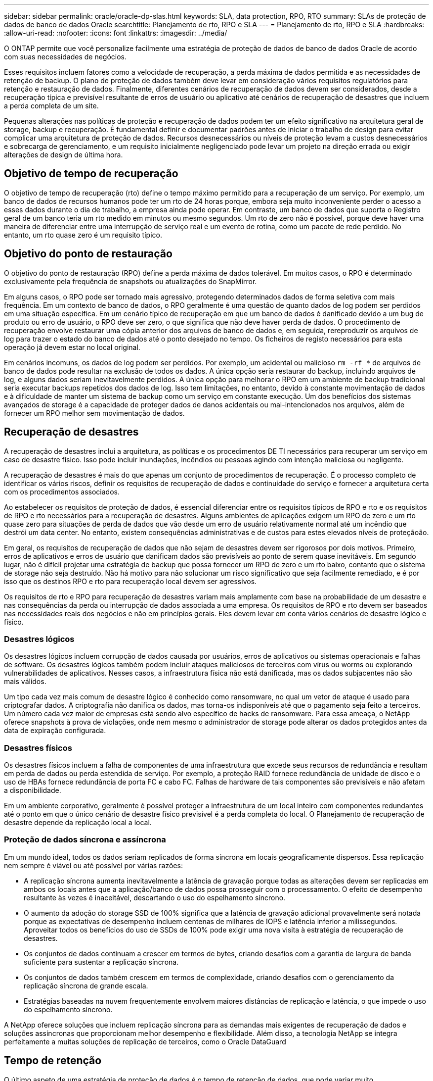 ---
sidebar: sidebar 
permalink: oracle/oracle-dp-slas.html 
keywords: SLA, data protection, RPO, RTO 
summary: SLAs de proteção de dados de banco de dados Oracle 
searchtitle: Planejamento de rto, RPO e SLA 
---
= Planejamento de rto, RPO e SLA
:hardbreaks:
:allow-uri-read: 
:nofooter: 
:icons: font
:linkattrs: 
:imagesdir: ../media/


[role="lead"]
O ONTAP permite que você personalize facilmente uma estratégia de proteção de dados de banco de dados Oracle de acordo com suas necessidades de negócios.

Esses requisitos incluem fatores como a velocidade de recuperação, a perda máxima de dados permitida e as necessidades de retenção de backup. O plano de proteção de dados também deve levar em consideração vários requisitos regulatórios para retenção e restauração de dados. Finalmente, diferentes cenários de recuperação de dados devem ser considerados, desde a recuperação típica e previsível resultante de erros de usuário ou aplicativo até cenários de recuperação de desastres que incluem a perda completa de um site.

Pequenas alterações nas políticas de proteção e recuperação de dados podem ter um efeito significativo na arquitetura geral de storage, backup e recuperação. É fundamental definir e documentar padrões antes de iniciar o trabalho de design para evitar complicar uma arquitetura de proteção de dados. Recursos desnecessários ou níveis de proteção levam a custos desnecessários e sobrecarga de gerenciamento, e um requisito inicialmente negligenciado pode levar um projeto na direção errada ou exigir alterações de design de última hora.



== Objetivo de tempo de recuperação

O objetivo de tempo de recuperação (rto) define o tempo máximo permitido para a recuperação de um serviço. Por exemplo, um banco de dados de recursos humanos pode ter um rto de 24 horas porque, embora seja muito inconveniente perder o acesso a esses dados durante o dia de trabalho, a empresa ainda pode operar. Em contraste, um banco de dados que suporta o Registro geral de um banco teria um rto medido em minutos ou mesmo segundos. Um rto de zero não é possível, porque deve haver uma maneira de diferenciar entre uma interrupção de serviço real e um evento de rotina, como um pacote de rede perdido. No entanto, um rto quase zero é um requisito típico.



== Objetivo do ponto de restauração

O objetivo do ponto de restauração (RPO) define a perda máxima de dados tolerável. Em muitos casos, o RPO é determinado exclusivamente pela frequência de snapshots ou atualizações do SnapMirror.

Em alguns casos, o RPO pode ser tornado mais agressivo, protegendo determinados dados de forma seletiva com mais frequência. Em um contexto de banco de dados, o RPO geralmente é uma questão de quanto dados de log podem ser perdidos em uma situação específica. Em um cenário típico de recuperação em que um banco de dados é danificado devido a um bug de produto ou erro de usuário, o RPO deve ser zero, o que significa que não deve haver perda de dados. O procedimento de recuperação envolve restaurar uma cópia anterior dos arquivos de banco de dados e, em seguida, rereproduzir os arquivos de log para trazer o estado do banco de dados até o ponto desejado no tempo. Os ficheiros de registo necessários para esta operação já devem estar no local original.

Em cenários incomuns, os dados de log podem ser perdidos. Por exemplo, um acidental ou malicioso `rm -rf *` de arquivos de banco de dados pode resultar na exclusão de todos os dados. A única opção seria restaurar do backup, incluindo arquivos de log, e alguns dados seriam inevitavelmente perdidos. A única opção para melhorar o RPO em um ambiente de backup tradicional seria executar backups repetidos dos dados de log. Isso tem limitações, no entanto, devido à constante movimentação de dados e à dificuldade de manter um sistema de backup como um serviço em constante execução. Um dos benefícios dos sistemas avançados de storage é a capacidade de proteger dados de danos acidentais ou mal-intencionados nos arquivos, além de fornecer um RPO melhor sem movimentação de dados.



== Recuperação de desastres

A recuperação de desastres inclui a arquitetura, as políticas e os procedimentos DE TI necessários para recuperar um serviço em caso de desastre físico. Isso pode incluir inundações, incêndios ou pessoas agindo com intenção maliciosa ou negligente.

A recuperação de desastres é mais do que apenas um conjunto de procedimentos de recuperação. É o processo completo de identificar os vários riscos, definir os requisitos de recuperação de dados e continuidade do serviço e fornecer a arquitetura certa com os procedimentos associados.

Ao estabelecer os requisitos de proteção de dados, é essencial diferenciar entre os requisitos típicos de RPO e rto e os requisitos de RPO e rto necessários para a recuperação de desastres. Alguns ambientes de aplicações exigem um RPO de zero e um rto quase zero para situações de perda de dados que vão desde um erro de usuário relativamente normal até um incêndio que destrói um data center. No entanto, existem consequências administrativas e de custos para estes elevados níveis de proteçãoão.

Em geral, os requisitos de recuperação de dados que não sejam de desastres devem ser rigorosos por dois motivos. Primeiro, erros de aplicativos e erros de usuário que danificam dados são previsíveis ao ponto de serem quase inevitáveis. Em segundo lugar, não é difícil projetar uma estratégia de backup que possa fornecer um RPO de zero e um rto baixo, contanto que o sistema de storage não seja destruído. Não há motivo para não solucionar um risco significativo que seja facilmente remediado, e é por isso que os destinos RPO e rto para recuperação local devem ser agressivos.

Os requisitos de rto e RPO para recuperação de desastres variam mais amplamente com base na probabilidade de um desastre e nas consequências da perda ou interrupção de dados associada a uma empresa. Os requisitos de RPO e rto devem ser baseados nas necessidades reais dos negócios e não em princípios gerais. Eles devem levar em conta vários cenários de desastre lógico e físico.



=== Desastres lógicos

Os desastres lógicos incluem corrupção de dados causada por usuários, erros de aplicativos ou sistemas operacionais e falhas de software. Os desastres lógicos também podem incluir ataques maliciosos de terceiros com vírus ou worms ou explorando vulnerabilidades de aplicativos. Nesses casos, a infraestrutura física não está danificada, mas os dados subjacentes não são mais válidos.

Um tipo cada vez mais comum de desastre lógico é conhecido como ransomware, no qual um vetor de ataque é usado para criptografar dados. A criptografia não danifica os dados, mas torna-os indisponíveis até que o pagamento seja feito a terceiros. Um número cada vez maior de empresas está sendo alvo específico de hacks de ransomware. Para essa ameaça, o NetApp oferece snapshots à prova de violações, onde nem mesmo o administrador de storage pode alterar os dados protegidos antes da data de expiração configurada.



=== Desastres físicos

Os desastres físicos incluem a falha de componentes de uma infraestrutura que excede seus recursos de redundância e resultam em perda de dados ou perda estendida de serviço. Por exemplo, a proteção RAID fornece redundância de unidade de disco e o uso de HBAs fornece redundância de porta FC e cabo FC. Falhas de hardware de tais componentes são previsíveis e não afetam a disponibilidade.

Em um ambiente corporativo, geralmente é possível proteger a infraestrutura de um local inteiro com componentes redundantes até o ponto em que o único cenário de desastre físico previsível é a perda completa do local. O Planejamento de recuperação de desastre depende da replicação local a local.



=== Proteção de dados síncrona e assíncrona

Em um mundo ideal, todos os dados seriam replicados de forma síncrona em locais geograficamente dispersos. Essa replicação nem sempre é viável ou até possível por várias razões:

* A replicação síncrona aumenta inevitavelmente a latência de gravação porque todas as alterações devem ser replicadas em ambos os locais antes que a aplicação/banco de dados possa prosseguir com o processamento. O efeito de desempenho resultante às vezes é inaceitável, descartando o uso do espelhamento síncrono.
* O aumento da adoção do storage SSD de 100% significa que a latência de gravação adicional provavelmente será notada porque as expectativas de desempenho incluem centenas de milhares de IOPS e latência inferior a milissegundos. Aproveitar todos os benefícios do uso de SSDs de 100% pode exigir uma nova visita à estratégia de recuperação de desastres.
* Os conjuntos de dados continuam a crescer em termos de bytes, criando desafios com a garantia de largura de banda suficiente para sustentar a replicação síncrona.
* Os conjuntos de dados também crescem em termos de complexidade, criando desafios com o gerenciamento da replicação síncrona de grande escala.
* Estratégias baseadas na nuvem frequentemente envolvem maiores distâncias de replicação e latência, o que impede o uso do espelhamento síncrono.


A NetApp oferece soluções que incluem replicação síncrona para as demandas mais exigentes de recuperação de dados e soluções assíncronas que proporcionam melhor desempenho e flexibilidade. Além disso, a tecnologia NetApp se integra perfeitamente a muitas soluções de replicação de terceiros, como o Oracle DataGuard



== Tempo de retenção

O último aspeto de uma estratégia de proteção de dados é o tempo de retenção de dados, que pode variar muito.

* Um requisito típico é de 14 dias de backups noturnos no local principal e 90 dias de backups armazenados em um local secundário.
* Muitos clientes criam arquivos trimestrais autônomos armazenados em Mídias diferentes.
* Um banco de dados constantemente atualizado pode não ter necessidade de dados históricos, e os backups precisam ser mantidos apenas por alguns dias.
* Os requisitos regulatórios podem exigir recuperação até o ponto de qualquer transação arbitrária em uma janela de 365 dias.

